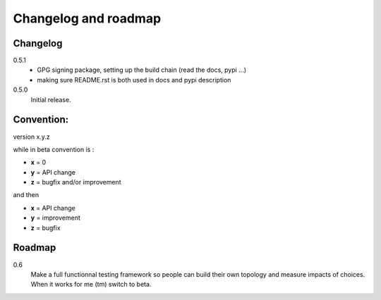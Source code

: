 Changelog and roadmap
=====================

Changelog
*********

0.5.1
    * GPG signing package, setting up the build chain (read the docs, pypi ...)
    * making sure README.rst is both used in docs and pypi description


0.5.0 
    Initial release. 



Convention:
***********

version x.y.z

while in beta  convention is :

- **x** = 0
- **y** = API change
- **z** = bugfix and/or improvement

and then

- **x** = API change
- **y** = improvement
- **z** = bugfix

Roadmap
*******

0.6
    Make a full functionnal testing framework so people can build their own topology and measure impacts
    of choices. 
    When it works for me (tm) switch to beta.
